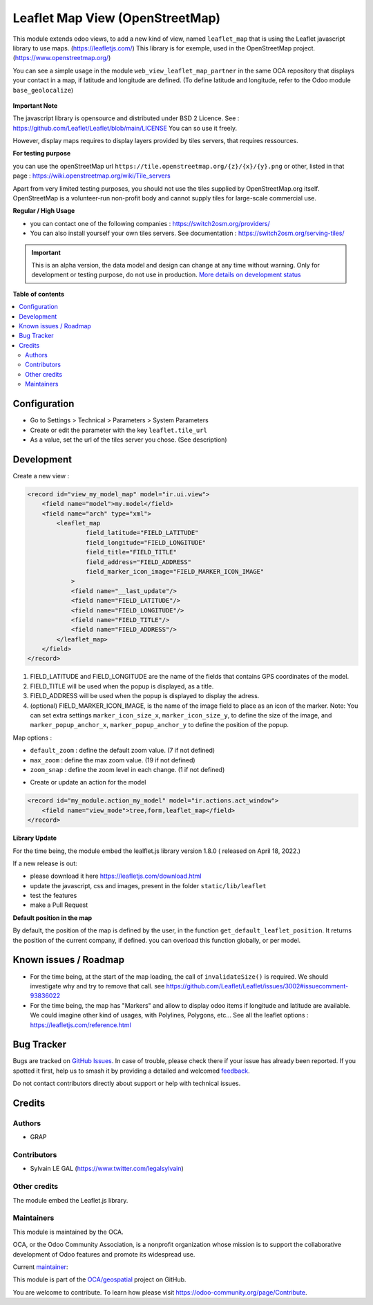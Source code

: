 ================================
Leaflet Map View (OpenStreetMap)
================================

.. 
   !!!!!!!!!!!!!!!!!!!!!!!!!!!!!!!!!!!!!!!!!!!!!!!!!!!!
   !! This file is generated by oca-gen-addon-readme !!
   !! changes will be overwritten.                   !!
   !!!!!!!!!!!!!!!!!!!!!!!!!!!!!!!!!!!!!!!!!!!!!!!!!!!!
   !! source digest: sha256:b9e0beff8f439a6c89a4b788c6c59e63b150e687eb60845e5cd811768148f875
   !!!!!!!!!!!!!!!!!!!!!!!!!!!!!!!!!!!!!!!!!!!!!!!!!!!!

.. |badge1| image:: https://img.shields.io/badge/maturity-Alpha-red.png
    :target: https://odoo-community.org/page/development-status
    :alt: Alpha
.. |badge2| image:: https://img.shields.io/badge/licence-AGPL--3-blue.png
    :target: http://www.gnu.org/licenses/agpl-3.0-standalone.html
    :alt: License: AGPL-3
.. |badge3| image:: https://img.shields.io/badge/github-OCA%2Fgeospatial-lightgray.png?logo=github
    :target: https://github.com/OCA/geospatial/tree/16.0/web_view_leaflet_map
    :alt: OCA/geospatial
.. |badge4| image:: https://img.shields.io/badge/weblate-Translate%20me-F47D42.png
    :target: https://translation.odoo-community.org/projects/geospatial-16-0/geospatial-16-0-web_view_leaflet_map
    :alt: Translate me on Weblate
.. |badge5| image:: https://img.shields.io/badge/runboat-Try%20me-875A7B.png
    :target: https://runboat.odoo-community.org/builds?repo=OCA/geospatial&target_branch=16.0
    :alt: Try me on Runboat

|badge1| |badge2| |badge3| |badge4| |badge5|

This module extends odoo views, to add a new kind of view, named ``leaflet_map``
that is using the Leaflet javascript library to use maps. (https://leafletjs.com/)
This library is for exemple, used in the OpenStreetMap project. (https://www.openstreetmap.org/)

You can see a simple usage in the module ``web_view_leaflet_map_partner`` in the
same OCA repository that displays your contact in a map, if latitude and longitude are
defined. (To define latitude and longitude, refer to the Odoo module ``base_geolocalize``)

.. figure:: https://raw.githubusercontent.com/OCA/geospatial/16.0/web_view_leaflet_map/static/description/view_res_partner_map_1.png

.. figure:: https://raw.githubusercontent.com/OCA/geospatial/16.0/web_view_leaflet_map/static/description/view_res_partner_map_2.png


**Important Note**

The javascript library is opensource and distributed under BSD 2 Licence.
See : https://github.com/Leaflet/Leaflet/blob/main/LICENSE
You can so use it freely.

However, display maps requires to display layers provided by tiles servers, that
requires ressources.

**For testing purpose**

you can use the openStreetMap url ``https://tile.openstreetmap.org/{z}/{x}/{y}.png`` or other, listed in that page : https://wiki.openstreetmap.org/wiki/Tile_servers

Apart from very limited testing purposes, you should not use the tiles supplied by OpenStreetMap.org itself. OpenStreetMap is a volunteer-run non-profit body and cannot supply tiles for large-scale commercial use.

**Regular / High Usage**

- you can contact one of the following companies : https://switch2osm.org/providers/

- You can also install yourself your own tiles servers. See documentation : https://switch2osm.org/serving-tiles/

.. IMPORTANT::
   This is an alpha version, the data model and design can change at any time without warning.
   Only for development or testing purpose, do not use in production.
   `More details on development status <https://odoo-community.org/page/development-status>`_

**Table of contents**

.. contents::
   :local:

Configuration
=============

* Go to Settings > Technical > Parameters > System Parameters

* Create or edit the parameter with the key ``leaflet.tile_url``

* As a value, set the url of the tiles server you chose. (See description)

Development
===========

Create a new view :

.. code-block:: xml

    <record id="view_my_model_map" model="ir.ui.view">
        <field name="model">my.model</field>
        <field name="arch" type="xml">
            <leaflet_map
                    field_latitude="FIELD_LATITUDE"
                    field_longitude="FIELD_LONGITUDE"
                    field_title="FIELD_TITLE"
                    field_address="FIELD_ADDRESS"
                    field_marker_icon_image="FIELD_MARKER_ICON_IMAGE"
                >
                <field name="__last_update"/>
                <field name="FIELD_LATITUDE"/>
                <field name="FIELD_LONGITUDE"/>
                <field name="FIELD_TITLE"/>
                <field name="FIELD_ADDRESS"/>
            </leaflet_map>
        </field>
    </record>

1. FIELD_LATITUDE and FIELD_LONGITUDE are the name of the fields that contains GPS coordinates of the model.
2. FIELD_TITLE will be used when the popup is displayed, as a title.
3. FIELD_ADDRESS will be used when the popup is displayed to display the adress.
4. (optional) FIELD_MARKER_ICON_IMAGE, is the name of the image field to place as an icon
   of the marker.
   Note: You can set extra settings ``marker_icon_size_x``, ``marker_icon_size_y``, to define
   the size of the image, and ``marker_popup_anchor_x``, ``marker_popup_anchor_y`` to define
   the position of the popup.

Map options :

- ``default_zoom`` : define the default zoom value. (7 if not defined)
- ``max_zoom`` : define the max zoom value. (19 if not defined)
- ``zoom_snap`` : define the zoom level in each change. (1 if not defined)

* Create or update an action for the model

.. code-block:: xml

    <record id="my_module.action_my_model" model="ir.actions.act_window">
        <field name="view_mode">tree,form,leaflet_map</field>
    </record>

**Library Update**

For the time being, the module embed the lealflet.js library version 1.8.0 ( released on April 18, 2022.)

If a new release is out:

- please download it here https://leafletjs.com/download.html
- update the javascript, css and images, present in the folder ``static/lib/leaflet``
- test the features
- make a Pull Request

**Default position in the map**

By default, the position of the map is defined by the user, in the function
``get_default_leaflet_position``. It returns the position of the current company, if defined.
you can overload this function globally, or per model.

Known issues / Roadmap
======================

* For the time being, at the start of the map loading, the call of ``invalidateSize()``
  is required. We should investigate why and try to remove that call.
  see https://github.com/Leaflet/Leaflet/issues/3002#issuecomment-93836022

* For the time being, the map has "Markers" and allow to display odoo items
  if longitude and latitude are available. We could imagine other kind of usages,
  with Polylines, Polygons, etc...
  See all the leaflet options : https://leafletjs.com/reference.html

Bug Tracker
===========

Bugs are tracked on `GitHub Issues <https://github.com/OCA/geospatial/issues>`_.
In case of trouble, please check there if your issue has already been reported.
If you spotted it first, help us to smash it by providing a detailed and welcomed
`feedback <https://github.com/OCA/geospatial/issues/new?body=module:%20web_view_leaflet_map%0Aversion:%2016.0%0A%0A**Steps%20to%20reproduce**%0A-%20...%0A%0A**Current%20behavior**%0A%0A**Expected%20behavior**>`_.

Do not contact contributors directly about support or help with technical issues.

Credits
=======

Authors
~~~~~~~

* GRAP

Contributors
~~~~~~~~~~~~

* Sylvain LE GAL (https://www.twitter.com/legalsylvain)

Other credits
~~~~~~~~~~~~~

The module embed the Leaflet.js library.

Maintainers
~~~~~~~~~~~

This module is maintained by the OCA.

.. image:: https://odoo-community.org/logo.png
   :alt: Odoo Community Association
   :target: https://odoo-community.org

OCA, or the Odoo Community Association, is a nonprofit organization whose
mission is to support the collaborative development of Odoo features and
promote its widespread use.

.. |maintainer-legalsylvain| image:: https://github.com/legalsylvain.png?size=40px
    :target: https://github.com/legalsylvain
    :alt: legalsylvain

Current `maintainer <https://odoo-community.org/page/maintainer-role>`__:

|maintainer-legalsylvain| 

This module is part of the `OCA/geospatial <https://github.com/OCA/geospatial/tree/16.0/web_view_leaflet_map>`_ project on GitHub.

You are welcome to contribute. To learn how please visit https://odoo-community.org/page/Contribute.
